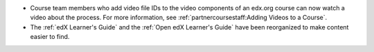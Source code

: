 * Course team members who add video file IDs to the video components of an
  edx.org course can now watch a video about the process. For more information,
  see :ref:`partnercoursestaff:Adding Videos to a Course`.

* The :ref:`edX Learner's Guide` and the :ref:`Open edX Learner's Guide` have
  been reorganized to make content easier to find.
